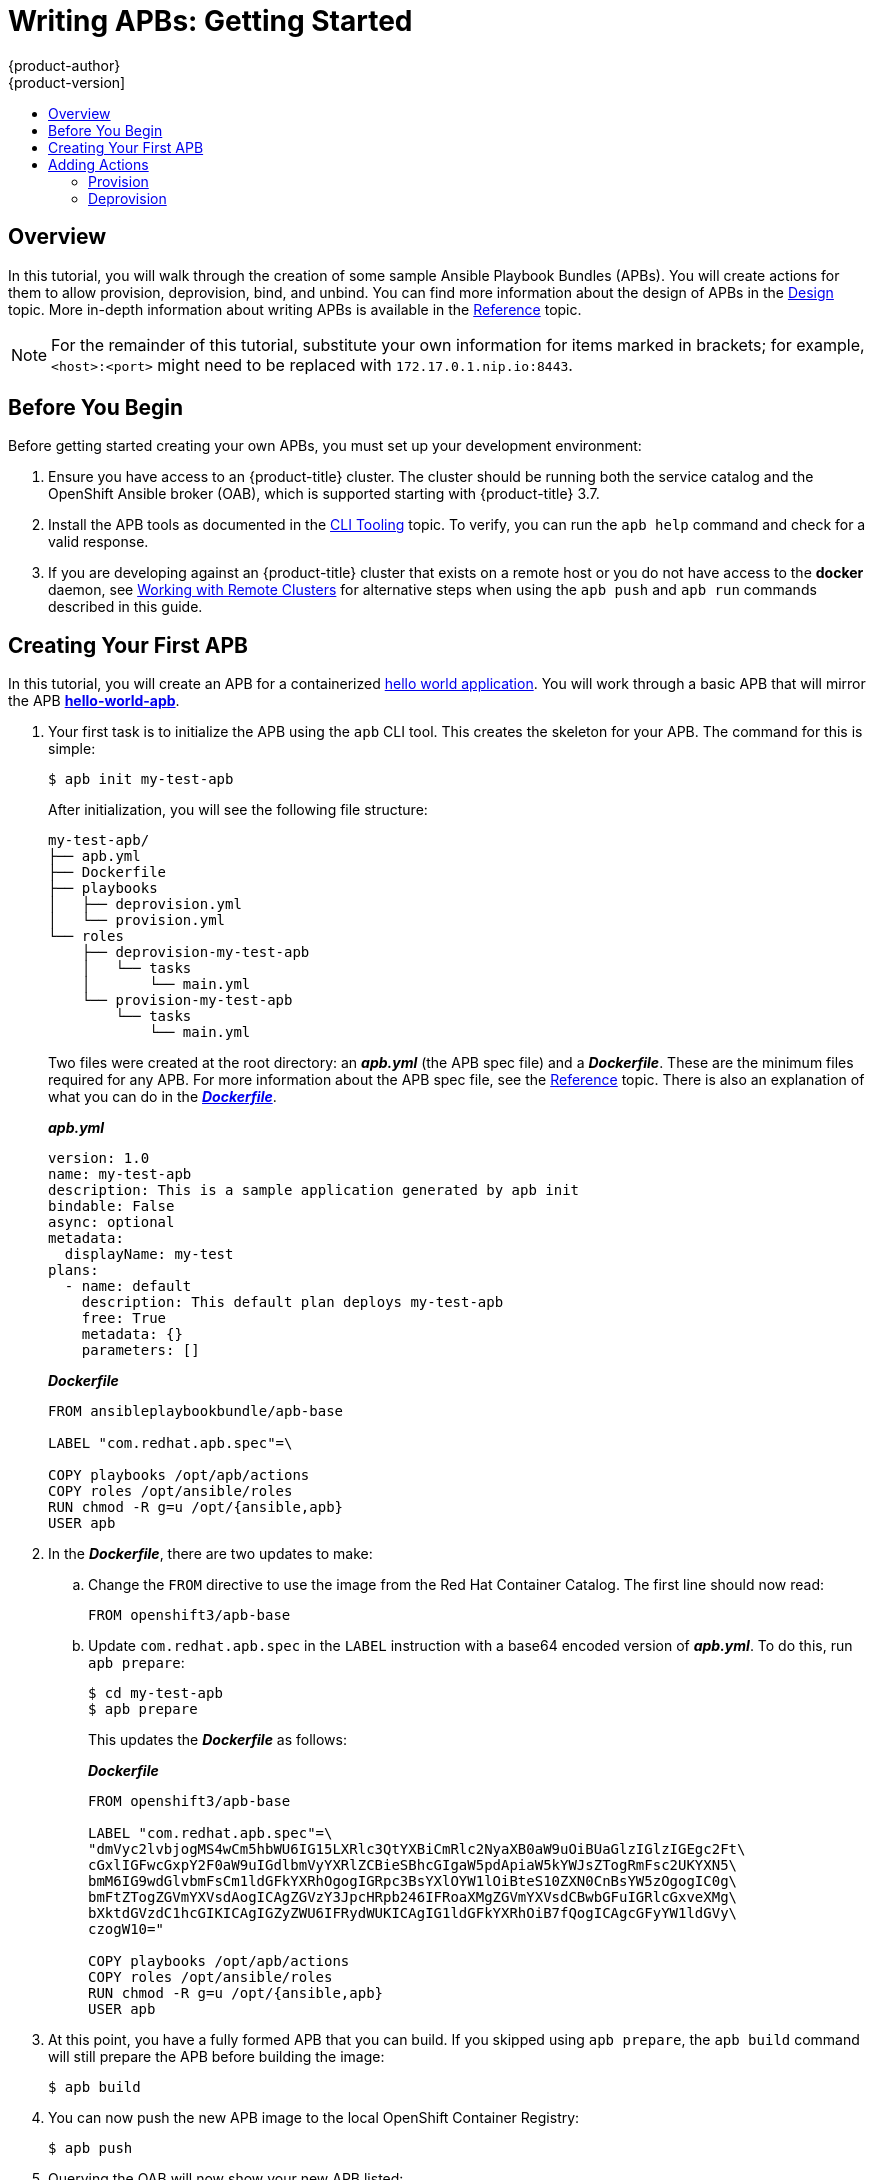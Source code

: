 [[apb-devel-writing-getting-started]]
= Writing APBs: Getting Started
{product-author}
{product-version]
:data-uri:
:icons:
:experimental:
:toc: macro
:toc-title:
:prewrap!:

toc::[]

[[apb-devel-writing-gs-overview]]
== Overview

In this tutorial, you will walk through the creation of some sample Ansible
Playbook Bundles (APBs). You will create actions for them to allow provision,
deprovision, bind, and unbind. You can find more information about the design of
APBs in the xref:../index.adoc#apb-devel-intro-design[Design] topic. More in-depth
information about writing APBs is available in the
xref:reference.adoc#apb-devel-writing-reference[Reference] topic.

[NOTE]
====
For the remainder of this tutorial, substitute your own information for items
marked in brackets; for example, `<host>:<port>` might need to be replaced with
`172.17.0.1.nip.io:8443`.
====

[[apb-devel-writing-gs-dev-env]]
== Before You Begin

Before getting started creating your own APBs, you must set up your development
environment:

. Ensure you have access to an {product-title} cluster. The cluster
should be running both the service catalog and the OpenShift Ansible broker
(OAB), which is supported starting with {product-title} 3.7.

. Install the APB tools as documented in the
xref:../cli_tooling.adoc#apb-devel-cli[CLI Tooling] topic. To verify, you can
run the `apb help` command and check for a valid response.

. If you are developing against an {product-title} cluster that exists on a remote
host or you do not have access to the *docker* daemon, see
xref:../../apb_devel/writing/reference.adoc#apb-devel-writing-ref-remote-clusters[Working with Remote Clusters] for alternative steps when using the `apb push` and `apb run` commands described in this guide.

[[apb-devel-writing-gs-creating]]
== Creating Your First APB

In this tutorial, you will create an APB for a containerized
link:https://hub.docker.com/r/ansibleplaybookbundle/hello-world/[hello world application].  You will work through a basic APB that will mirror the APB
link:https://github.com/ansibleplaybookbundle/hello-world-apb[*hello-world-apb*].

. Your first task is to initialize the APB using the `apb` CLI tool. This creates
the skeleton for your APB. The command for this is simple:
+
----
$ apb init my-test-apb
----
+
After initialization, you will see the following file structure:
+
[source,bash]
----
my-test-apb/
├── apb.yml
├── Dockerfile
├── playbooks
│   ├── deprovision.yml
│   └── provision.yml
└── roles
    ├── deprovision-my-test-apb
    │   └── tasks
    │       └── main.yml
    └── provision-my-test-apb
        └── tasks
            └── main.yml
----
+
Two files were created at the root directory: an *_apb.yml_* (the APB spec file)
and a *_Dockerfile_*. These are the minimum files required for any APB. For more
information about the APB spec file, see the
xref:reference.adoc#apb-devel-writing-ref-spec[Reference] topic. There is
also an explanation of what you can do in the
xref:reference.adoc#apb-devel-writing-ref-dockerfile[*_Dockerfile_*].
+
.*_apb.yml_*
[source,yaml]
----
version: 1.0
name: my-test-apb
description: This is a sample application generated by apb init
bindable: False
async: optional
metadata:
  displayName: my-test
plans:
  - name: default
    description: This default plan deploys my-test-apb
    free: True
    metadata: {}
    parameters: []
----
+
.*_Dockerfile_*
----
FROM ansibleplaybookbundle/apb-base

LABEL "com.redhat.apb.spec"=\

COPY playbooks /opt/apb/actions
COPY roles /opt/ansible/roles
RUN chmod -R g=u /opt/{ansible,apb}
USER apb
----

. In the *_Dockerfile_*, there are two updates to make:

.. Change the `FROM` directive to use the image from the Red Hat Container Catalog.
The first line should now read:
+
----
FROM openshift3/apb-base
----

.. Update `com.redhat.apb.spec` in the `LABEL` instruction with a base64 encoded
version of *_apb.yml_*. To do this, run `apb prepare`:
+
----
$ cd my-test-apb
$ apb prepare
----
+
This updates the *_Dockerfile_* as follows:
+
.*_Dockerfile_*
----
FROM openshift3/apb-base

LABEL "com.redhat.apb.spec"=\
"dmVyc2lvbjogMS4wCm5hbWU6IG15LXRlc3QtYXBiCmRlc2NyaXB0aW9uOiBUaGlzIGlzIGEgc2Ft\
cGxlIGFwcGxpY2F0aW9uIGdlbmVyYXRlZCBieSBhcGIgaW5pdApiaW5kYWJsZTogRmFsc2UKYXN5\
bmM6IG9wdGlvbmFsCm1ldGFkYXRhOgogIGRpc3BsYXlOYW1lOiBteS10ZXN0CnBsYW5zOgogIC0g\
bmFtZTogZGVmYXVsdAogICAgZGVzY3JpcHRpb246IFRoaXMgZGVmYXVsdCBwbGFuIGRlcGxveXMg\
bXktdGVzdC1hcGIKICAgIGZyZWU6IFRydWUKICAgIG1ldGFkYXRhOiB7fQogICAgcGFyYW1ldGVy\
czogW10="

COPY playbooks /opt/apb/actions
COPY roles /opt/ansible/roles
RUN chmod -R g=u /opt/{ansible,apb}
USER apb
----

. At this point, you have a fully formed APB that you can build. If you skipped
using `apb prepare`, the `apb build` command will still prepare the APB before
building the image:
+
----
$ apb build
----

. You can now push the new APB image to the local OpenShift Container Registry:
+
----
$ apb push
----

. Querying the OAB will now show your new APB listed:
+
----
$ apb list
ID                                NAME            DESCRIPTION
< ------------ ID ------------->  dh-my-test-apb  This is a sample application generated by apb init
----
+
Similarly, visiting the {product-title} web console will now display the new APB
named *my-test-apb* in the service catalog under the *All* and *Other* tabs.

[[apb-devel-writing-gs-adding-actions]]
== Adding Actions

The brand new APB created in the last section does not do much in its current state. For that, you must add some actions. The actions supported are:

- provision
- deprovision
- bind
- unbind
- test

You will add each of these actions in the following sections. But before beginning:

. Ensure that you are logged in to your {product-title} cluster via the `oc` CLI.
This will ensure the `apb` tool can interact with {product-title} and the OAB:
+
----
# oc login <cluster_host>:<port> -u <user_name> -p <password>
----

. Log in to the {product-title} web console and verify
your APB listed in the catalog:
+
.{product-title} Web Console
image::browse-catalog-my-test.png[]

. Create a project named *getting-started* where you will deploy {product-title}
resources. You can create it using the web console or CLI:
+
----
$ oc new-project getting-started
----

////
[TODO]: # (change the example yaml so that service/route/dc are all different names to explicitly show the relationships specified by selector, etc)
////

[[apb-devel-writing-gs-provision]]
=== Provision

During the `apb init` process, two parts of the provision task were stubbed out. The playbook, *_playbooks/provision.yml_*, and the associated role in *_roles/provision-my-test-apb_*:

[source,bash]
----
my-test-apb
├── apb.yml
├── Dockerfile
├── playbooks
│   └── provision.yml <1>
└── roles
    └── provision-my-test-apb
        └── tasks
            └── main.yml <2>
----
<1> Inspect this playbook.
<2> Edit this role.

The *_playbooks/provision.yml_* file is the Ansible playbook that will be run
when the provision action is called from the OAB. You can change the playbook,
but for now you can just leave the code as is.

.*_playbooks/provision.yml_*
[source,yaml]
----
- name: my-test-apb playbook to provision the application
  hosts: localhost
  gather_facts: false
  connection: local
  roles:
  - role: ansible.kubernetes-modules
    install_python_requirements: no
  - role: ansibleplaybookbundle.asb-modules
  - role: provision-my-test-apb
    playbook_debug: false
----

The playbook will execute on `localhost` and execute the role
*provision-my-test-apb*. This playbook works on its local container created by
the service broker. The *ansible.kubernetes-modules* role allow you to use the
link:https://github.com/ansible/ansible-kubernetes-modules[*kubernetes-modules*]
to create your {product-title} resources. The
link:https://github.com/fusor/ansible-asb-modules[*asb-modules*] provide
additional functionality for use with the OAB.

Currently, there are no tasks in the role. The contents of the
*_roles/provision-my-test-apb/tasks/main.yml_* only contains comments showing
common resource creation tasks.  ou can currently execute the provision task,
but since there are no tasks to perform, it would simply launch the APB
container and exit without deploying anything.

You can try this now by clicking on the *my-test* APB and deploying it to the *getting-started* project using the web console:

.Provisioning *my-test*
image::provision-my-test.png[]

When the provision is executing, a new namespace is created with the name
*dh-my-test-apb-prov-<random>*. In development mode, it will persist, but
usually this namespace would be deleted after successful completion. If the APB
fails provisioning, the namespace will persist by default.

By looking at the pod resources, you can see the log for the execution of the
APB. To view the pod's logs:

. Find the namespaces by either using the web console to view all namespaces and
sort by creation date, or using the following command:
+
----
$ oc get ns
NAME                                STATUS    AGE
ansible-service-broker              Active    1h
default                             Active    1h
dh-my-test-apb-prov-<random>        Active    4m
----

. Switch to the project:
+
----
$ oc project dh-my-test-apb-prov-<random>
Now using project "dh-my-test-apb-prov-<random>" on server "<cluster_host>:<port>".
----

. Get the pod name:
+
----
$ oc get pods
NAME             READY     STATUS      RESTARTS   AGE
<apb_pod_name>   0/1       Completed   0          3m
----

. View the logs:
+
----
$ oc logs -f <apb_pod_name>
...
+ ansible-playbook /opt/apb/actions/provision.yml --extra-vars '{"_apb_plan_id":"default","namespace":"getting-started"}'
PLAY [my-test-apb playbook to provision the application] ***********************
TASK [ansible.kubernetes-modules : Install latest openshift client] *************
skipping: [localhost]
TASK [ansibleplaybookbundle.asb-modules : debug] *******************************
skipping: [localhost]
PLAY RECAP *********************************************************************
localhost                  : ok=0    changed=0    unreachable=0    failed=0
----

[[apb-devel-writing-gs-provision-dc]]
==== Creating a Deploying Configuration

At the minimum, your APB should deploy the application pods. You can do this by
specifying a
xref:../../architecture/core_concepts/deployments.adoc#deployments-and-deployment-configurations[deployment configuration]:

. One of the first tasks that is commented out in the
*_provision-my-test-apb/tasks/main.yml_* file is the creation of the deployment
configuration. You can uncomment it or paste the following:
+
[NOTE]
====
Normally, you would replace the `image:` value with your own application image.
====
+
[source,yaml]
----
- name: create deployment config
  openshift_v1_deployment_config:
    name: my-test
    namespace: '{{ namespace }}' <1>
    labels: <2>
      app: my-test
      service: my-test
    replicas: 1 <3>
    selector: <4>
      app: my-test
      service: my-test
    spec_template_metadata_labels:
      app: my-test
      service: my-test
    containers: <5>
    - env:
      image: docker.io/ansibleplaybookbundle/hello-world:latest
      name: my-test
      ports:
      - container_port: 8080
        protocol: TCP
----
<1> Designates which
xref:../../architecture/core_concepts/projects_and_users.adoc#namespaces[namespace]
the deployment configuration should be in.
<2> Used to help organize, group, and select objects.
<3> Specifies that you only want one xref:../../architecture/core_concepts/pods_and_services.adoc#pods[pod].
<4> The `selector` section is a
xref:../../architecture/core_concepts/pods_and_services.adoc#labels[labels]
query over pods.
<5> This `containers` section specifies a
xref:../../architecture/core_concepts/containers_and_images.adoc#containers[container]
with a *hello-world* application running on port 8080 on TCP. The
xref:../../architecture/core_concepts/containers_and_images.adoc#docker-images[image]
is stored at
link:https://hub.docker.com/r/ansibleplaybookbundle/hello-world/[docker.io/ansibleplaybookbundle/hello-world].
+
For more information,
xref:reference.adoc#apb-devel-writing-ref-resources-dc[Writing APBs: Reference] has more detail, and you can see the
link:https://github.com/ansible/ansible-kubernetes-modules/blob/master/library/openshift_v1_deployment_config.py[*ansible-kubernetes-modules* documentation] for a full accounting of all fields.

. Build and push the APB:
+
----
$ apb build
$ apb push
----

. Provision the APB using the web console.

. After provisioning, there will be a new running pod and a new deployment
configuration. Verify by checking your {product-title} resources:
+
----
$ oc project getting-started
$ oc get all
NAME         REVISION   DESIRED   CURRENT   TRIGGERED BY
dc/my-test   1          1         1         config

NAME           DESIRED   CURRENT   READY     AGE
rc/my-test-1   1         1         1         35s

NAME                 READY     STATUS    RESTARTS   AGE
po/my-test-1-2pw4t   1/1       Running   0          33s
----
+
You will also be able to see the deployed application in the web console on the
project's *Overview* page.

The only way to use this pod in its current state is to use:

----
$ oc describe pods/<pod_name>
----

to find its IP address and access it directly. If there were multiple pods, they
would be accessed separately. To treat them like a single host, you need to
create a _service_, described in the next section.

[TIP]
====
To clean up before moving on and allow you to provision again, you can delete the
*getting-started* project and recreate it or create a new one.
====

[[apb-devel-writing-gs-provision-svc]]
==== Creating a Service

You will want to use multiple pods, load balance them, and create a
xref:../../architecture/core_concepts/pods_and_services.adoc#services[service]
so that a user can access them as a single host:

. Modify the
*_provision-my-test-apb/tasks/main.yml_* file and add the following:
+
[source,yaml]
----
- name: create my-test service
  k8s_v1_service:
    name: my-test
    namespace: '{{ namespace }}'
    labels:
      app: my-test
      service: my-test
    selector:
      app: my-test
      service: my-test
    ports:
      - name: web
        port: 80
        target_port: 8080
----
+
The `selector` section will allow the *my-test* service to include the correct
pods. The `ports` will take the target port from the pods (8080) and expose them
as a single port for the service (80). Notice the application was running on
8080 but has now been made available on the default HTTP port of 80.
+
The `name` field of the port allows you to specify this port in the future with
other resources. More information is available in the
link:https://github.com/ansible/ansible-kubernetes-modules/blob/master/library/k8s_v1_service.py[*k8s_v1_service* module].

. Build and push the APB:
+
----
$ apb build
$ apb push
----

. Provision the APB using the web console.

After provisioning, you will see a new service in the web console or CLI. In
the web console, you can click on the new service under *Networking* in the
application on the *Overview* page or under *Applications -> Services*. The
service's IP address will be shown which you can use to access the load balanced
application.

To view the service information from the command line, you can do the following:

----
$ oc project getting-started
$ oc get services
$ oc describe services/my-test
----

The `describe` command will show the IP address to access the service. However,
using an IP address for users to access your application is not generally what
you want. Instead, you should create a _route_, described in the next section.

[TIP]
====
To clean up before moving on and allow you to provision again, you can delete the
*getting-started* project and recreate it or create a new one.
====

[[apb-devel-writing-gs-provision-route]]
==== Creating a Route

You can expose external access to your application through a reliable named
xref:../../architecture/networking/routes.adoc#architecture-core-concepts-routes[route]:

. Modify the *_provision-my-test-apb/tasks/main.yml_* file and adding the
following:
+
[source,yaml]
----
- name: create my-test route
  openshift_v1_route:
    name: my-test
    namespace: '{{ namespace }}'
    labels:
      app: my-test
      service: my-test
    to_name: my-test
    spec_port_target_port: web
----
+
The `to_name` is the name of the target service. The `spec_port_target_port`
refers to the name of the target service's port. More information is available
in the
link:https://github.com/ansible/ansible-kubernetes-modules/blob/master/library/openshift_v1_route.py[*openshift_v1_route* module].

. Build and push the APB:
+
----
$ apb build
$ apb push
----

. Provision the APB using the web console.

After provisioning, you will see the new route created. On the web console's *Overview* page for the *getting-started* project, you will now see an active and clickable route link listed on the application. Clicking on the route or visiting the URL will bring up the *hello-world* application.

You can also view the route information from the CLI:

----
$ oc project getting-started

$ oc get routes
NAME      HOST/PORT                                   PATH      SERVICES   PORT      TERMINATION   WILDCARD
my-test   my-test-getting-started.172.17.0.1.nip.io             my-test    web                     None

$ oc describe routes/my-test
Name:			my-test
Namespace:		getting-started
...
----

At this point, your *my-test* application is fully functional, load balanced,
scalable, and accessible. You can compare your finished APB to the *hello-world*
APB in the
link:https://github.com/ansibleplaybookbundle/hello-world-apb[*hello-world-apb*]
example repository.

[[apb-devel-writing-gs-deprovision]]
=== Deprovision

For the deprovision task, you must destroy all provisioned resources, usually in
reverse order from how they were created.

To add the deprovision action, you need a *_deprovision.yml_* file under
*_playbooks/_* directory and related tasks in the
*_roles/deprovision-my-test-apb/tasks/main.yml_*. Both these files should already be created for you:

[source,bash]
----
my-test-apb/
├── apb.yml
├── Dockerfile
├── playbooks
│   └── deprovision.yml <1>
└── roles
    └── deprovision-my-test-apb
        └── tasks
            └── main.yml <2>
----
<1> Inspect this file.
<2> Edit this file.

The content of the *_deprovision.yml_* file looks the same as the provision
task, except it is calling a different role:

.*_playbooks/deprovision.yml_*
[source,yaml]
----
- name: my-test-apb playbook to deprovision the application
  hosts: localhost
  gather_facts: false
  connection: local
  roles:
  - role: ansible.kubernetes-modules
    install_python_requirements: no
  - role: ansibleplaybookbundle.asb-modules
  - role: deprovision-my-test-apb
    playbook_debug: false
----

Edit that role in the file *_roles/deprovision-my-test-apb/tasks/main.yml_*. By
uncommenting the tasks, the resulting file without comments should look like the
following:

[source,yaml]
----
- openshift_v1_route:
    name: my-test
    namespace: '{{ namespace }}'
    state: absent

- k8s_v1_service:
    name: my-test
    namespace: '{{ namespace }}'
    state: absent

- openshift_v1_deployment_config:
    name: my-test
    namespace: '{{ namespace }}'
    state: absent
----

In the *_provision.yml_* file created earlier, you created a deployment
configuration, service, then route. For the deprovision action, you should
delete the resources in reverse order. You can do so by identifying the resource
by `namespace` and `name`, and then marking it as `state: absent`.

To run the deprovision template, click on the menu on the list of *Deployed
Services* and select *Delete*.

[[apb-devel-writing-gs-bind]]
==== Bind

From the previous sections, you learned how to deploy a standalone application.
However, in most cases applications will need to communicate with other
applications, and often with a data source. In the following sections, you will
create a PostgreSQL database that the *hello-world* application deployed from
*my-test-apb* can use.

////
[[apb-devel-writing-gs-bind-async]]
===== Asynchronous Binding (Experimental)

For a look at executing the bind action playbooks using asynchronous bind and bind parameters, look [here](./getting_started_async_bind.md) to try out the experimental feature.  This will be enabled by default when Kubernetes supports [asynchronous bind](https://github.com/kubernetes-incubator/service-catalog/issues/1209)
////

[[apb-devel-writing-gs-bind-prep]]
===== Preparation

For a good starting point, create the necessary files for provision and
deprovisioning PostgreSQL.

[NOTE]
====
A more in-depth example can be found at the
link:https://github.com/ansibleplaybookbundle/rhscl-postgresql-apb[PostgreSQL example APB].
====

. Initialize the APB using the `--bindable` option:
+
----
$ apb init my-pg-apb --bindable
----
+
This creates the normal APB file structure with a few differences:
+
[source,bash]
----
my-pg-apb/
├── apb.yml <1>
├── Dockerfile
├── playbooks
│   ├── bind.yml <2>
│   ├── deprovision.yml
│   ├── provision.yml
│   └── unbind.yml <3>
└── roles
    ├── bind-my-pg-apb
    │   └── tasks
    │       └── main.yml <4>
    ├── deprovision-my-pg-apb
    │   └── tasks
    │       └── main.yml
    ├── provision-my-pg-apb
    │   └── tasks
    │       └── main.yml <5>
    └── unbind-my-pg-apb
        └── tasks
            └── main.yml <6>
----
<1> `bindable` flag set to `true`
<2> New file
<3> New file
<4> New empty file
<5> Encoded binding credentials
<6> New empty file
+
In addition to the normal files, new playbooks *_bind.yml_*, *_unbind.yml_*, and
their associated roles have been stubbed out. The *_bind.yml_* and
*_unbind.yml_* files are both empty and, because you are using the default
binding behavior, will remain empty.

. Edit the *_apb.yml_* file. Notice the setting `bindable: true`. In addition to
those changes, you must add some parameters to the *_apb.yml_* for configuring
PostgreSQL. They will be available fields in the web console when provisioning
your new APB:
+
[source,yaml]
----
version: 1.0
name: my-pg-apb
description: This is a sample application generated by apb init
bindable: True
async: optional
metadata:
  displayName: my-pg
plans:
  - name: default
    description: This default plan deploys my-pg-apb
    free: True
    metadata: {}
    # edit the parameters and add the ones below.
    parameters:
      - name: postgresql_database
        title: PostgreSQL Database Name
        type: string
        default: admin
      - name: postgresql_user
        title: PostgreSQL User
        type: string
        default: admin
      - name: postgresql_password
        title: PostgreSQL Password
        type: string
        default: admin
----
+
The *_playbooks/provision.yml_* will look like the following:
+
[source,yaml]
----
- name: my-pg-apb playbook to provision the application
  hosts: localhost
  gather_facts: false
  connection: local
  roles:
  - role: ansible.kubernetes-modules
    install_python_requirements: no
  - role: ansibleplaybookbundle.asb-modules
  - role: provision-my-pg-apb
    playbook_debug: false
----
+
The *_playbooks/deprovision.yml_* will look like the following:
+
[source,yaml]
----
- name: my-pg-apb playbook to deprovision the application
  hosts: localhost
  gather_facts: false
  connection: local
  roles:
  - role: ansible.kubernetes-modules
    install_python_requirements: no
  - role: deprovision-my-pg-apb
    playbook_debug: false
----

. Edit the *_roles/provision-my-pg-apb/tasks/main.yml_* file. This file mirrors
your *hello-world* application in many respects, but adds a
xref:../../architecture/additional_concepts/storage.adoc#persistent-volume-claims[persistent
volume (PV)] to save data between restarts and various configuration options for
the deployment configuration.
+
In addition, a new task has been added at the very bottom after the
provision tasks. To save the credentials created during the provision process,
you must encode them for retrieval by the OAB. The new task, using the module
`asb_encode_binding`, will do so for you.
+
You can safely delete everything in that file and replace it with the following:
+
[source,yaml]
----
# New persistent volume claim
- name: create volumes
  k8s_v1_persistent_volume_claim:
    name: my-pg
    namespace: '{{ namespace }}'
    state: present
    access_modes:
      - ReadWriteOnce
    resources_requests:
      storage: 1Gi

- name: create deployment config
  openshift_v1_deployment_config:
    name: my-pg
    namespace: '{{ namespace }}'
    labels:
      app: my-pg
      service: my-pg
    replicas: 1
    selector:
      app: my-pg
      service: my-pg
    spec_template_metadata_labels:
      app: my-pg
      service: my-pg
    containers:
    - env:
      - name: POSTGRESQL_PASSWORD
        value: '{{ postgresql_password }}'
      - name: POSTGRESQL_USER
        value: '{{ postgresql_user }}'
      - name: POSTGRESQL_DATABASE
        value: '{{ postgresql_database }}'
      image: docker.io/centos/postgresql-94-centos7
      name: my-pg
      ports:
      - container_port: 5432
        protocol: TCP
      termination_message_path: /dev/termination-log
      volume_mounts:
      - mount_path: /var/lib/pgsql/data
        name: my-pg
      working_dir: /
    volumes:
    - name: my-pg
      persistent_volume_claim:
        claim_name: my-pg
      test: false
      triggers:
      - type: ConfigChange

- name: create service
  k8s_v1_service:
    name: my-pg
    namespace: '{{ namespace }}'
    state: present
    labels:
      app: my-pg
      service: my-pg
    selector:
      app: my-pg
      service: my-pg
    ports:
    - name: port-5432
      port: 5432
      protocol: TCP
      target_port: 5432

# New encoding task makes credentials available to future bind operations
- name: encode bind credentials
  asb_encode_binding:
    fields:
      DB_TYPE: postgres
      DB_HOST: my-pg
      DB_PORT: "5432"
      DB_USER: "{{ postgresql_user }}"
      DB_PASSWORD: "{{ postgresql_password }}"
      DB_NAME: "{{ postgresql_database }}"
----
+
The `encode bind credentials` task will make available several fields as
environment variables: `DB_TYPE`, `DB_HOST`, `DB_PORT`, `DB_USER`,
`DB_PASSWORD`, and `DB_NAME`. This is the default behavior when the *_bind.yml_*
file is left empty. Any application (such as *hello-world*) can use these
environment variables to connect to the configured database after performing a
bind operation.

. Edit the *_roles/deprovision-my-pg-apb/tasks/main.yml_* and uncomment the
following lines so that the created resources will be deleted during
deprovisioning:
+
[source,yaml]
----
- k8s_v1_service:
    name: my-pg
    namespace: '{{ namespace }}'
    state: absent

- openshift_v1_deployment_config:
    name: my-pg
    namespace: '{{ namespace }}'
    state: absent

- k8s_v1_persistent_volume_claim:
    name: my-pg
    namespace: '{{ namespace }}'
    state: absent
----

. Finally, build and push your APB:
+
----
$ apb build
$ apb push
----

At this point, the APB can create a fully functional PostgreSQL database to your
cluster. You can test it out in the next section.

[[apb-devel-writing-gs-bind-executing]]
===== Executing From the UI

To test your application, you can bind a *hello-world* application to the
provisioned PostgreSQL database. You can use the application previously created
in the xref:apb-devel-writing-gs-provision[Provision] section of this tutorial,
or you can use the
link:https://github.com/ansibleplaybookbundle/hello-world-apb[*hello-world-apb*]:

. First, provision *my-test-apb*.

. Then, provision *my-pg-apb* and select the option to *Create a secret*:
+
image::provision-my-pg.png[]
+
image::provision-my-pg-params.png[]
+
image::provision-my-pg-binding.png[]
+
image::provision-my-pg-results.png[]

. Now, if you have not already done so, navigate to the project. You can see both
your *hello-world* application and your PostgreSQL database. If you did not
select to create a binding at provision time, you can also do so here with the
*Create binding* link.

. After you the binding has been created, you must add the secret created by the
binding into the application. First, navigate to the secrets on the *Resources -> Secrets* page:
+
image::my-pg-nav-secrets.png[]
+
image::my-pg-secrets.png[]

. Add the secret as environment variables:
+
image::my-pg-add-secret.png[]
+
image::my-pg-add-secret-app.png[]

. After this addition, you can return to the *Overview* page. The *my-test*
application may still be redeploying from the configuration change. If so, wait
until you can click on the route to view the application:
+
image::my-pg-overview.png[]
+
After clicking the route, you will see the *hello-world* application has
detected and connected to the *my-pg* database:
+
image::my-pg-hello-world.png[]

[[apb-devel-writing-gs-test]]
==== Test

Test actions are intended to check that an APB passes a basic sanity check
before publishing to the service catalog. They are not meant to test a live
service. {product-title} provides the ability to test a live service using
xref:../../dev_guide/application_health.adoc#dev-guide-application-health[liveness
and readiness probes], which you can add when provisioning.

The actual implementation of your test is left to you as the APB author. The
following sections provide guidance and best practices.

[[apb-devel-writing-gs-test-action]]
===== Writing a Test Action

To create a test action for your APB:

- Include a *_playbooks/test.yml_* file.
- Include defaults for the test in the *_playbooks/vars/_* directory.

[source,bash]
----
my-apb/
├── ...
├── playbooks/
    ├── test.yml
    └── vars/
        └── test_defaults.yml
----

To orchestrate the testing of an APB, you should use the
link:http://docs.ansible.com/ansible/latest/include_vars_module.html[*include_vars*]
and
link:http://docs.ansible.com/ansible/latest/include_role_module.html[*include_role*]
modules in your *_test.yml_* file:

.*_test.yml_*
[source,yaml]
----
- name: test media wiki abp
  hosts: localhost
  gather_facts: false
  connection: local

  roles:
  - role: ansible.kubernetes-modules <1>
    install_python_requirements: no

  post_tasks:
  - name: Load default variables for testing <2>
    include_vars: test_defaults.yaml
  - name: create project for namespace
    openshift_v1_project:
      name: '{{ namespace }}'
  - name: Run the provision role. <3>
    include_role:
      name: provision-mediawiki123-apb
  - name: Run the verify role. <4>
    include_role:
      name: verify-mediawiki123-apb
----
<1> Load the Ansible Kubernetes modules.
<2> Include the default values needed for provision from the test role.
<3> Include the provision role to run.
<4> Include the verify role to run. See
xref:apb-devel-writing-gs-test-verify[Writing a Verify Role].

[[apb-devel-writing-gs-test-verify]]
===== Writing a Verify Role

A _verify role_ allows you to determine if the provision has failed or
succeeded. The *verify_<name>* role should be in the *_roles/_* directory. This should be a
normal
link:http://docs.ansible.com/ansible/latest/playbooks_reuse_roles.html[Ansible role].

[source,bash]
----
my-apb/
├── ...
└── roles/
    ├── ...
    └── verify_<name>
        ├── defaults
             └── defaults.yml
        └── tasks
            └── main.yml
----

An example task in the *_main.yml_* file could look like:

[source,yaml]
----
 - name: url check for media wiki
   uri:
     url: "http://{{ route.route.spec.host }}"
     return_content: yes
   register: webpage
   failed_when: webpage.status != 200
----

[[apb-devel-writing-gs-test-saving]]
===== Saving Test Results

The *asb_save_test_result* module can also be used in the verify role, allowing
the APB to save test results so that the `apb test` command can return them. The
APB pod will stay alive for the tool to retrieve the test results.

For example, adding *asb_save_test_result* usage to the previous *_main.yml_*
example:

[source,yaml]
----
 - name: url check for media wiki
   uri:
     url: "http://{{ route.route.spec.host }}"
     return_content: yes
   register: webpage

  - name: Save failure for the web page
    asb_save_test_result:
      fail: true
      msg: "Could not reach route and retrieve a 200 status code. Recieved status - {{ webpage.status }}"
    when: webpage.status != 200

  - fail:
      msg: "Could not reach route and retrieve a 200 status code. Recieved status - {{ webpage.status }}"
    when: webpage.status != 200

  - name: Save test pass
    asb_save_test_result:
      fail: false
    when: webpage.status == 200
----

[[apb-devel-writing-gs-test-running]]
===== Running a Test Action

After you have defined your test action, you can use the CLI tooling to run the
test:

----
$ apb test
----

The test action will:

- build the image,
- start up a pod as if it was being run by the service broker, and
- retrieve the test results if any were saved.

The status of pod after execution has finished will determine the status of the
test. If the pod is in an error state, then something failed and the command
reports that the test was unsuccessful.
